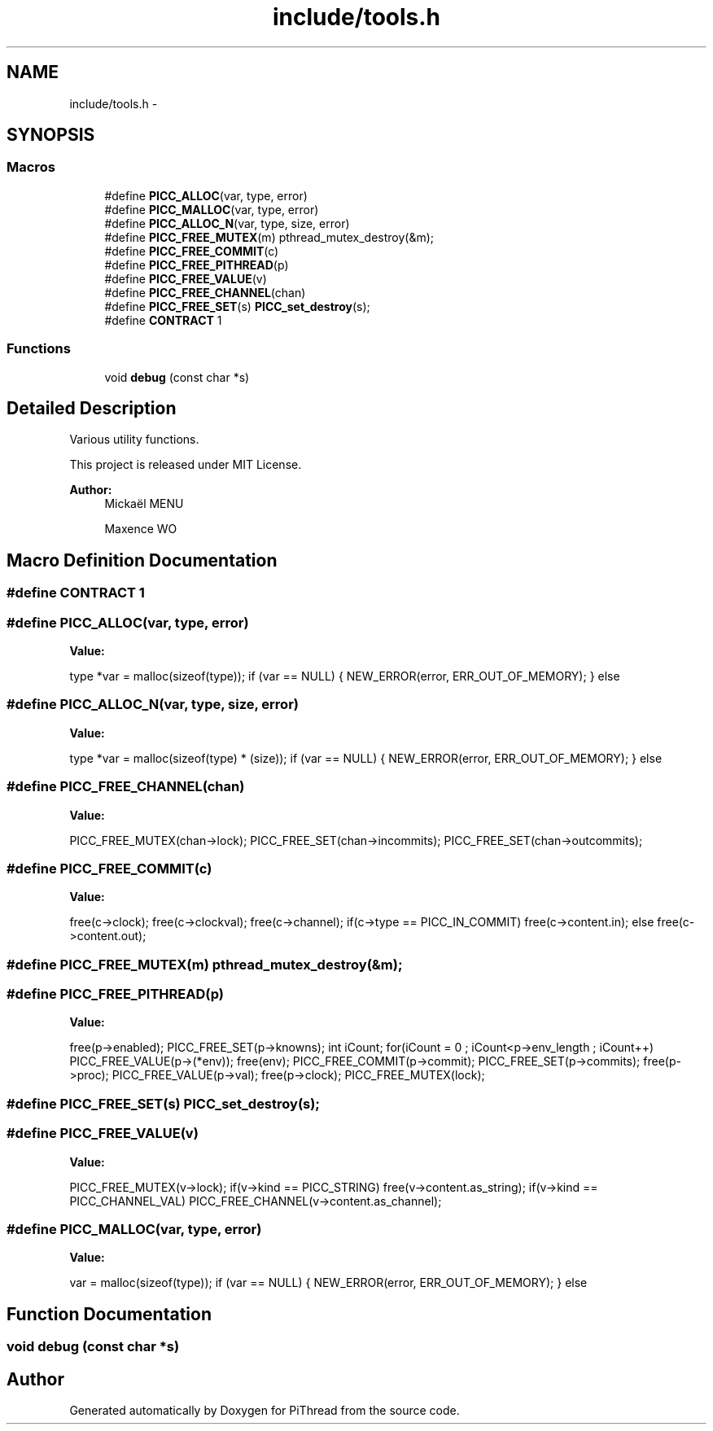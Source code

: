 .TH "include/tools.h" 3 "Fri Feb 8 2013" "PiThread" \" -*- nroff -*-
.ad l
.nh
.SH NAME
include/tools.h \- 
.SH SYNOPSIS
.br
.PP
.SS "Macros"

.in +1c
.ti -1c
.RI "#define \fBPICC_ALLOC\fP(var, type, error)"
.br
.ti -1c
.RI "#define \fBPICC_MALLOC\fP(var, type, error)"
.br
.ti -1c
.RI "#define \fBPICC_ALLOC_N\fP(var, type, size, error)"
.br
.ti -1c
.RI "#define \fBPICC_FREE_MUTEX\fP(m)   pthread_mutex_destroy(&m);"
.br
.ti -1c
.RI "#define \fBPICC_FREE_COMMIT\fP(c)"
.br
.ti -1c
.RI "#define \fBPICC_FREE_PITHREAD\fP(p)"
.br
.ti -1c
.RI "#define \fBPICC_FREE_VALUE\fP(v)"
.br
.ti -1c
.RI "#define \fBPICC_FREE_CHANNEL\fP(chan)"
.br
.ti -1c
.RI "#define \fBPICC_FREE_SET\fP(s)   \fBPICC_set_destroy\fP(s);"
.br
.ti -1c
.RI "#define \fBCONTRACT\fP   1"
.br
.in -1c
.SS "Functions"

.in +1c
.ti -1c
.RI "void \fBdebug\fP (const char *s)"
.br
.in -1c
.SH "Detailed Description"
.PP 
Various utility functions\&.
.PP
This project is released under MIT License\&.
.PP
\fBAuthor:\fP
.RS 4
Mickaël MENU 
.PP
Maxence WO 
.RE
.PP

.SH "Macro Definition Documentation"
.PP 
.SS "#define CONTRACT   1"

.SS "#define PICC_ALLOC(var, type, error)"
\fBValue:\fP
.PP
.nf
type *var = malloc(sizeof(type)); \
    if (var == NULL) { \
        NEW_ERROR(error, ERR_OUT_OF_MEMORY); \
    } else
.fi
.SS "#define PICC_ALLOC_N(var, type, size, error)"
\fBValue:\fP
.PP
.nf
type *var = malloc(sizeof(type) * (size)); \
    if (var == NULL) { \
        NEW_ERROR(error, ERR_OUT_OF_MEMORY); \
    } else
.fi
.SS "#define PICC_FREE_CHANNEL(chan)"
\fBValue:\fP
.PP
.nf
PICC_FREE_MUTEX(chan->lock); \
    PICC_FREE_SET(chan->incommits); \
    PICC_FREE_SET(chan->outcommits);
.fi
.SS "#define PICC_FREE_COMMIT(c)"
\fBValue:\fP
.PP
.nf
free(c->clock); \
    free(c->clockval); \
    free(c->channel); \
    if(c->type == PICC_IN_COMMIT) \
        free(c->content\&.in); \
    else \
        free(c->content\&.out);
.fi
.SS "#define PICC_FREE_MUTEX(m)   pthread_mutex_destroy(&m);"

.SS "#define PICC_FREE_PITHREAD(p)"
\fBValue:\fP
.PP
.nf
free(p->enabled); \
    PICC_FREE_SET(p->knowns); \
    int iCount; for(iCount = 0 ; iCount<p->env_length ; iCount++) \
        PICC_FREE_VALUE(p->(*env)); \
    free(env); \
    PICC_FREE_COMMIT(p->commit); \
    PICC_FREE_SET(p->commits); \
    free(p->proc); \
    PICC_FREE_VALUE(p->val); \
    free(p->clock); \
    PICC_FREE_MUTEX(lock);
.fi
.SS "#define PICC_FREE_SET(s)   \fBPICC_set_destroy\fP(s);"

.SS "#define PICC_FREE_VALUE(v)"
\fBValue:\fP
.PP
.nf
PICC_FREE_MUTEX(v->lock); \
    if(v->kind == PICC_STRING) free(v->content\&.as_string); \
    if(v->kind == PICC_CHANNEL_VAL) PICC_FREE_CHANNEL(v->content\&.as_channel);
.fi
.SS "#define PICC_MALLOC(var, type, error)"
\fBValue:\fP
.PP
.nf
var = malloc(sizeof(type)); \
    if (var == NULL) { \
        NEW_ERROR(error, ERR_OUT_OF_MEMORY); \
    } else
.fi
.SH "Function Documentation"
.PP 
.SS "void debug (const char *s)"

.SH "Author"
.PP 
Generated automatically by Doxygen for PiThread from the source code\&.
